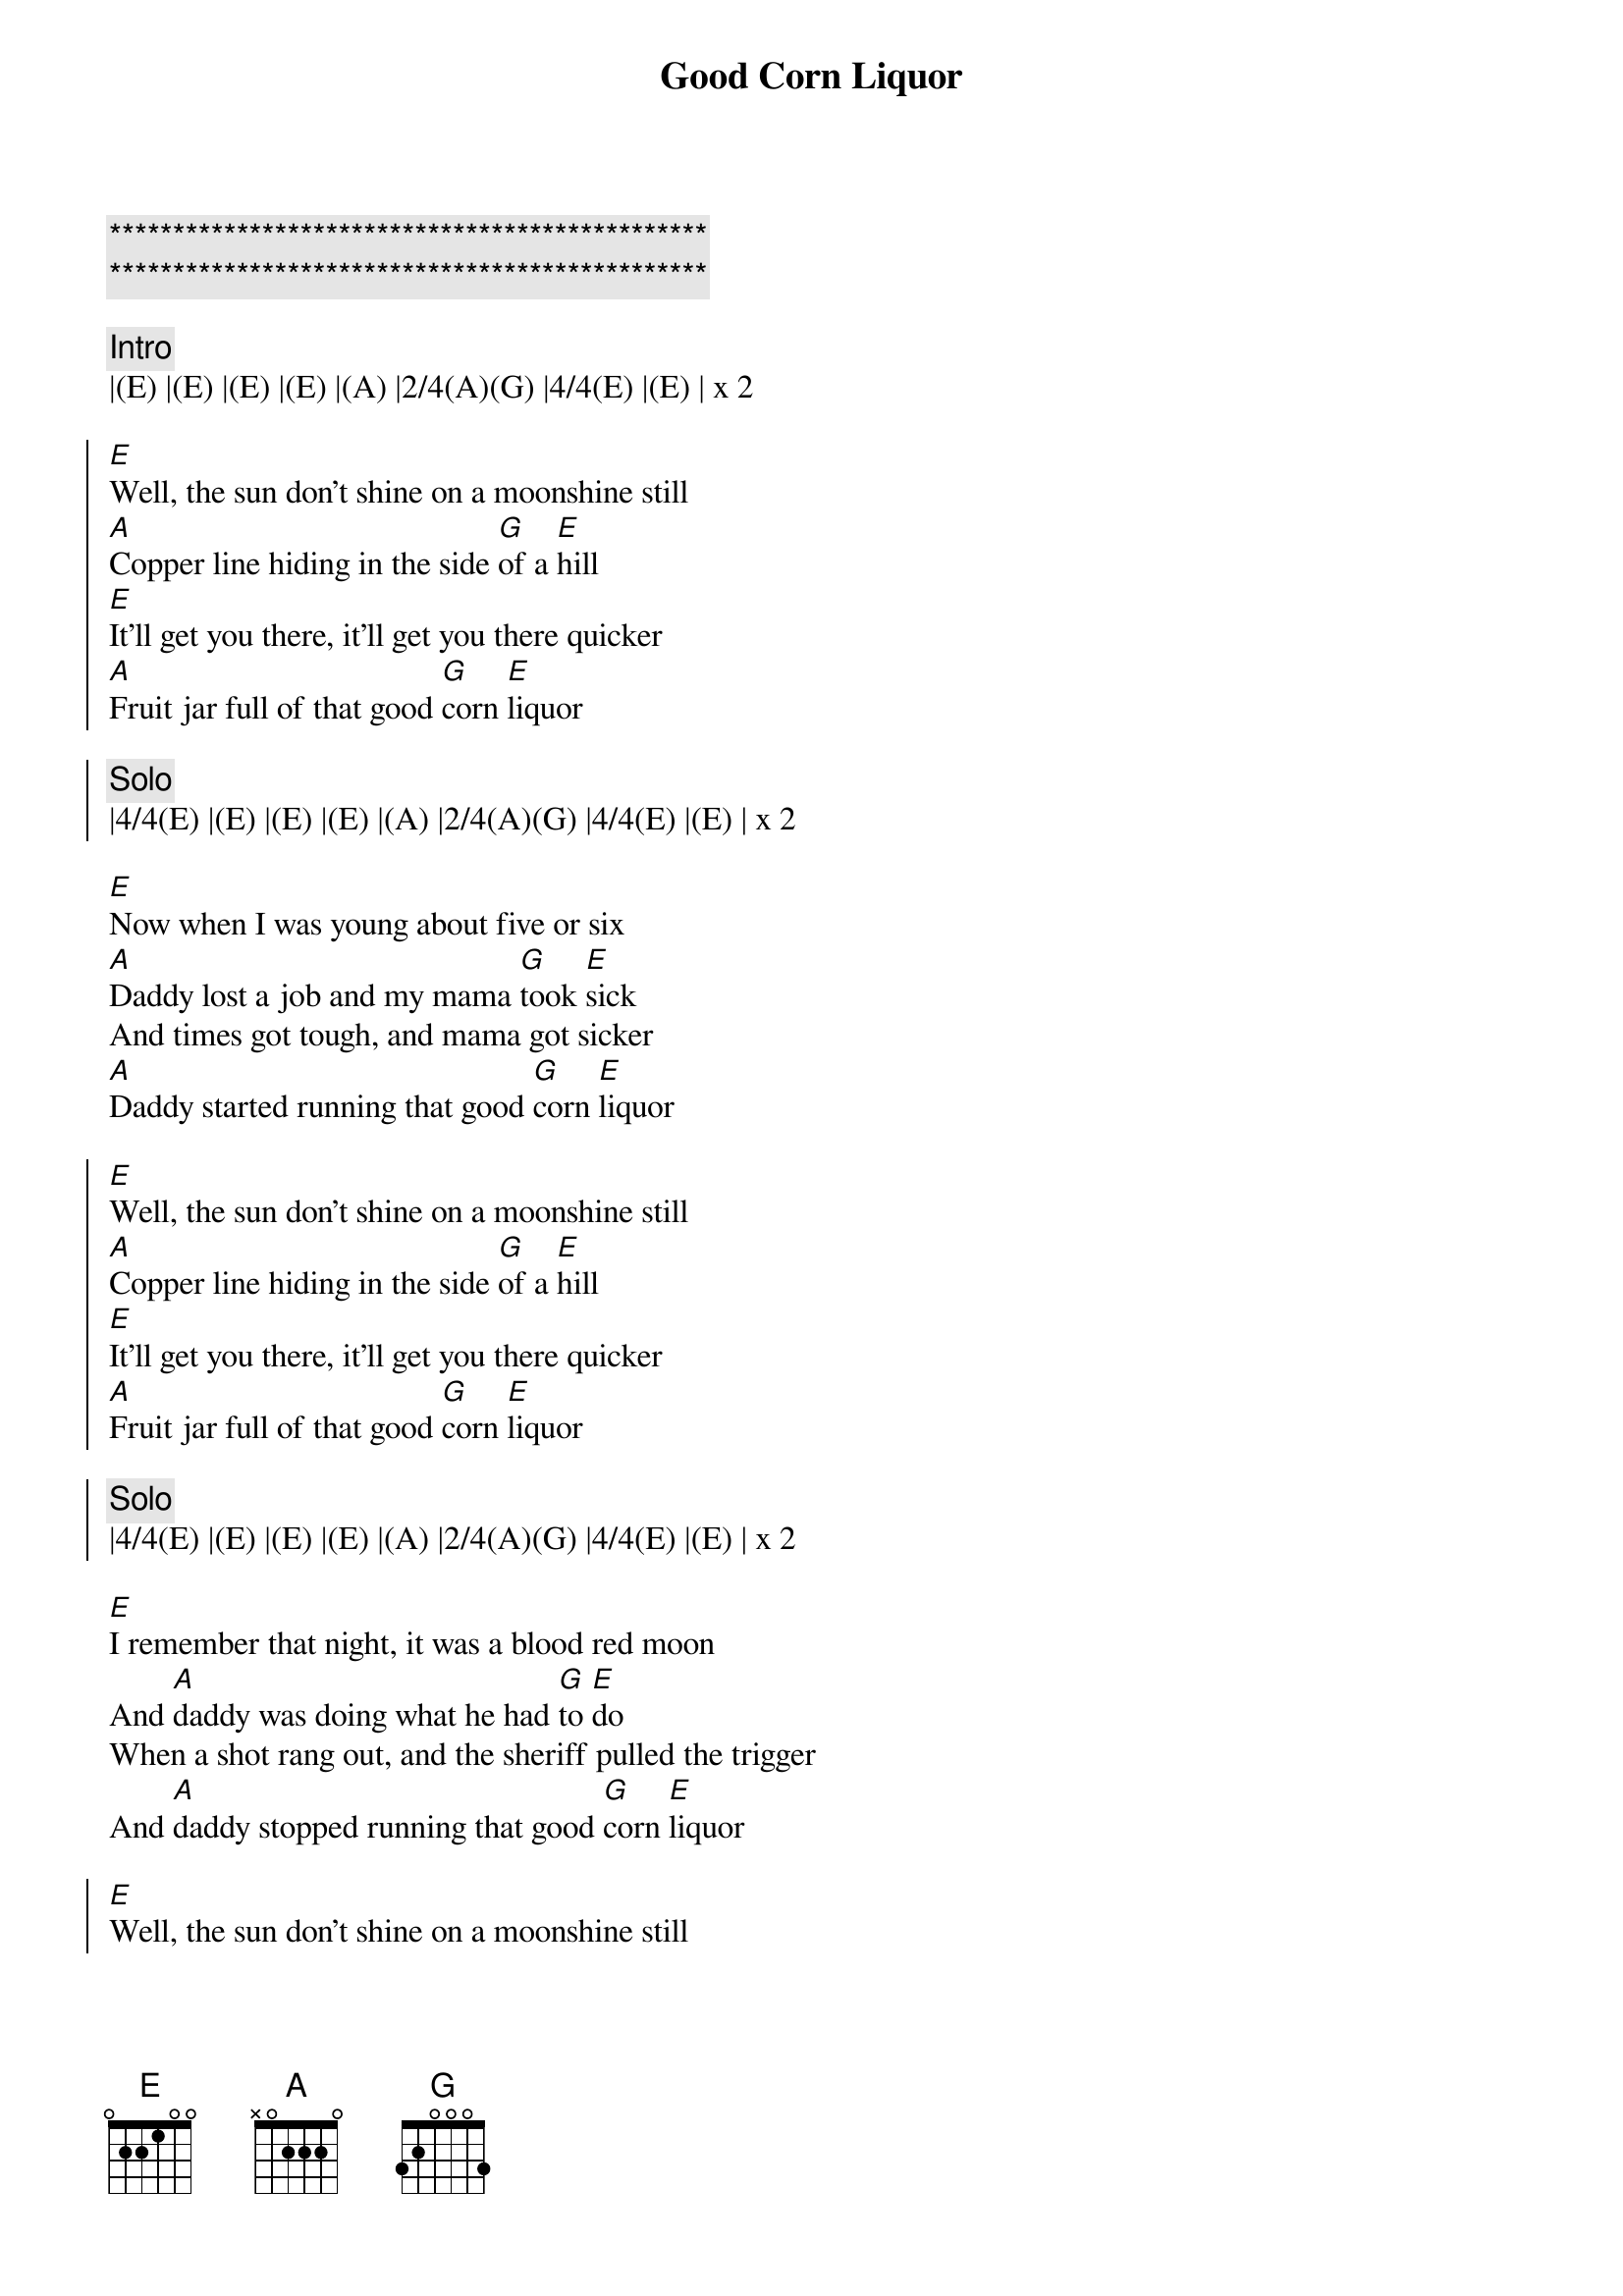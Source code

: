{title: Good Corn Liquor}
{artist: Steeldrivers}
{key: E}

{c:***********************************************}
{c:***********************************************}

{c:Intro}
|(E) |(E) |(E) |(E) |(A) |2/4(A)(G) |4/4(E) |(E) | x 2

{soc}
[E]Well, the sun don't shine on a moonshine still
[A]Copper line hiding in the side [G]of a [E]hill
[E]It'll get you there, it'll get you there quicker
[A]Fruit jar full of that good [G]corn [E]liquor
{soc}

{c: Solo}
|4/4(E) |(E) |(E) |(E) |(A) |2/4(A)(G) |4/4(E) |(E) | x 2

{sov}
[E]Now when I was young about five or six
[A]Daddy lost a job and my mama [G]took [E]sick
And times got tough, and mama got sicker
[A]Daddy started running that good [G]corn [E]liquor
{eov}

{soc}
[E]Well, the sun don't shine on a moonshine still
[A]Copper line hiding in the side [G]of a [E]hill
[E]It'll get you there, it'll get you there quicker
[A]Fruit jar full of that good [G]corn [E]liquor
{soc}

{c: Solo}
|4/4(E) |(E) |(E) |(E) |(A) |2/4(A)(G) |4/4(E) |(E) | x 2

{sov}
[E]I remember that night, it was a blood red moon
And [A]daddy was doing what he had [G]to [E]do
When a shot rang out, and the sheriff pulled the trigger
And [A]daddy stopped running that good [G]corn [E]liquor
{eov}

{soc}
[E]Well, the sun don't shine on a moonshine still
[A]Copper line hiding in the side [G]of a [E]hill
[E]It'll get you there, it'll get you there quicker
[A]Fruit jar full of that good [G]corn [E]liquor
{soc}

{c:Outro}  
|4/4(E) |(E) |(E) |(E) |(A) |2/4(A) |(E)
